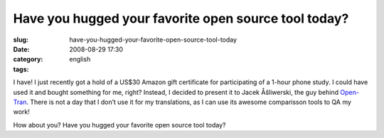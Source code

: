 Have you hugged your favorite open source tool today?
#####################################################
:slug: have-you-hugged-your-favorite-open-source-tool-today
:date: 2008-08-29 17:30
:category:
:tags: english

I have! I just recently got a hold of a US$30 Amazon gift certificate
for participating of a 1-hour phone study. I could have used it and
bought something for me, right? Instead, I decided to present it to
Jacek Åšliwerski, the guy behind `Open-Tran <http://open-tran.eu/>`__.
There is not a day that I don’t use it for my translations, as I can use
its awesome comparisson tools to QA my work!

How about you? Have you hugged your favorite open source tool today?
